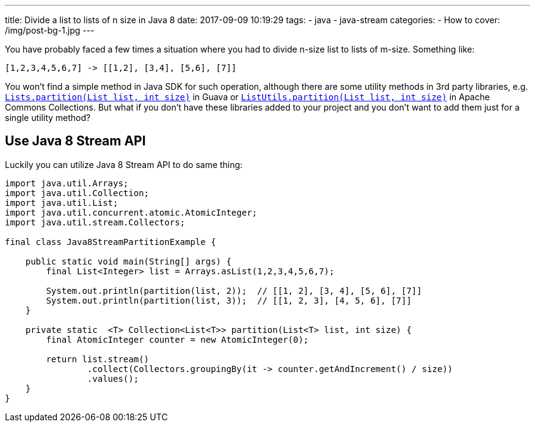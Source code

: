 ---
title: Divide a list to lists of n size in Java 8
date: 2017-09-09 10:19:29
tags:
    - java
    - java-stream
categories: 
    - How to 
cover: /img/post-bg-1.jpg
---

You have probably faced a few times a situation where you had to divide n-size list to lists of m-size. Something like:

[source,java]
----
[1,2,3,4,5,6,7] -> [[1,2], [3,4], [5,6], [7]]
----

++++
<!-- more -->
++++
    
You won't find a simple method in Java SDK for such operation, although there are some utility methods in 3rd party
libraries, e.g. https://google.github.io/guava/releases/22.0/api/docs/com/google/common/collect/Lists.html#partition-java.util.List-int-[`Lists.partition(List list, int size)`]
in Guava or https://commons.apache.org/proper/commons-collections/apidocs/org/apache/commons/collections4/ListUtils.html#partition(java.util.List,%20int)[`ListUtils.partition(List list, int size)`]
in Apache Commons Collections. But what if you don't have these libraries added to your project and you don't want to add 
them just for a single utility method?

== Use Java 8 Stream API

Luckily you can utilize Java 8 Stream API to do same thing:

[source,java]
----
import java.util.Arrays;
import java.util.Collection;
import java.util.List;
import java.util.concurrent.atomic.AtomicInteger;
import java.util.stream.Collectors;

final class Java8StreamPartitionExample {

    public static void main(String[] args) {
        final List<Integer> list = Arrays.asList(1,2,3,4,5,6,7);

        System.out.println(partition(list, 2));  // [[1, 2], [3, 4], [5, 6], [7]]
        System.out.println(partition(list, 3));  // [[1, 2, 3], [4, 5, 6], [7]]
    }

    private static  <T> Collection<List<T>> partition(List<T> list, int size) {
        final AtomicInteger counter = new AtomicInteger(0);

        return list.stream()
                .collect(Collectors.groupingBy(it -> counter.getAndIncrement() / size))
                .values();
    }
}
----

